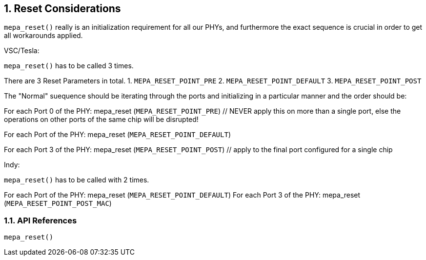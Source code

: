 // Copyright (c) 2004-2020 Microchip Technology Inc. and its subsidiaries.
// SPDX-License-Identifier: MIT

:sectnums:
== Reset Considerations

`mepa_reset()` really is an initialization requirement for all our PHYs, and furthermore
the exact sequence is crucial in order to get all workarounds applied.

VSC/Tesla:

`mepa_reset()` has to be called 3 times.

There are 3 Reset Parameters in total.
1. `MEPA_RESET_POINT_PRE`
2. `MEPA_RESET_POINT_DEFAULT`
3. `MEPA_RESET_POINT_POST`

The "Normal" suequence should be iterating through the ports and initializing in
a particular manner and the order should be:

For each Port 0 of the PHY: mepa_reset (`MEPA_RESET_POINT_PRE`) // NEVER apply this on more
than a single port, else the operations on other ports of the same chip will be disrupted!

For each Port of the PHY: mepa_reset (`MEPA_RESET_POINT_DEFAULT`)

For each Port 3 of the PHY: mepa_reset (`MEPA_RESET_POINT_POST`) // apply to the final port
configured for a single chip

Indy:

`mepa_reset()` has to be called with 2 times.

For each Port of the PHY:  mepa_reset (`MEPA_RESET_POINT_DEFAULT`)
For each Port 3 of the PHY:  mepa_reset (`MEPA_RESET_POINT_POST_MAC`)

=== API References
`mepa_reset()`
